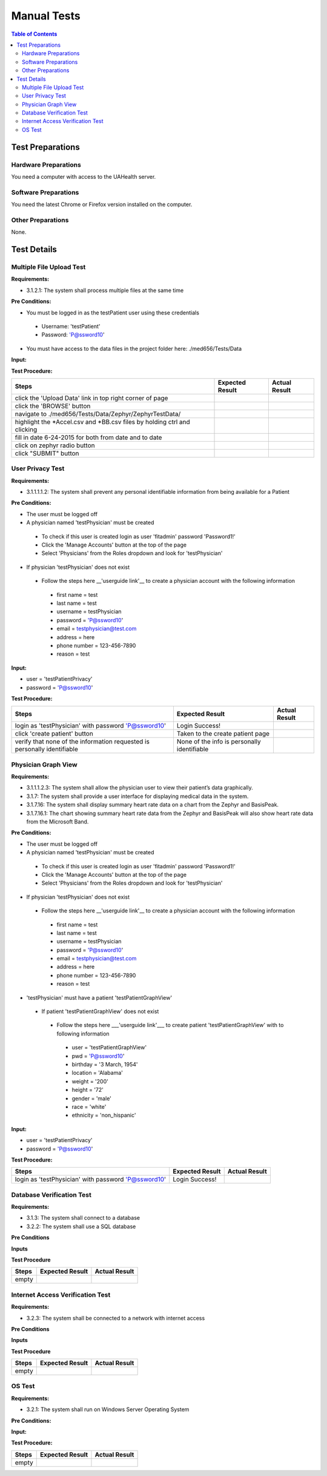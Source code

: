 .. _manual_test_descriptions:

============
Manual Tests
============

.. contents:: Table of Contents

Test Preparations
-----------------

Hardware Preparations
#####################

You need a computer with access to the UAHealth server.

Software Preparations
#####################

You need the latest Chrome or Firefox version installed on the computer.

Other Preparations
##################

None.

Test Details
------------

Multiple File Upload Test
#########################

**Requirements:**

- 3.1.2.1: The system shall process multiple files at the same time

**Pre Conditions:**

- You must be logged in as the testPatient user using these credentials

 - Username: 'testPatient'
 - Password: 'P@ssword10'

- You must have access to the data files in the project folder here: ./med656/Tests/Data

**Input:**

**Test Procedure:**

========================================================================  ===========================================  =============
Steps                                                                     Expected Result                              Actual Result
========================================================================  ===========================================  =============
click the 'Upload Data' link in top right corner of page
click the 'BROWSE' button
navigate to ./med656/Tests/Data/Zephyr/ZephyrTestData/
highlight the *Accel.csv and *BB.csv files by holding ctrl and clicking
fill in date 6-24-2015 for both from date and to date
click on zephyr radio button
click "SUBMIT" button
========================================================================  ===========================================  =============

User Privacy Test
#################

**Requirements:**

- 3.1.1.1.1.2: The system shall prevent any personal identifiable information from being available for a Patient

**Pre Conditions:**

- The user must be logged off
- A physician named 'testPhysician' must be created

 - To check if this user is created login as user 'fitadmin' password 'Password1!'
 - Click the 'Manage Accounts' button at the top of the page
 - Select 'Physicians' from the Roles dropdown and look for 'testPhysician'

- If physician 'testPhysician' does not exist

 - Follow the steps here __'userguide link'__ to create a physician account with the following information

  - first name = test
  - last name = test
  - username = testPhysician
  - password = 'P@ssword10'
  - email = testphysician@test.com
  - address = here
  - phone number = 123-456-7890
  - reason = test

**Input:**

- user = 'testPatientPrivacy'
- password = 'P@ssword10'

**Test Procedure:**

========================================================================  ===========================================  =============
Steps                                                                     Expected Result                              Actual Result
========================================================================  ===========================================  =============
login as 'testPhysician' with password 'P@ssword10'                       Login Success!
click 'create patient' button                                             Taken to the create patient page
verify that none of the information requested is personally identifiable  None of the info is personally identifiable
========================================================================  ===========================================  =============

Physician Graph View
####################


**Requirements:**

- 3.1.1.1.2.3: The system shall allow the physician user to view their patient’s data graphically.
- 3.1.7: The system shall provide a user interface for displaying medical data in the system.
- 3.1.7.16: The system shall display summary heart rate data on a chart from the Zephyr and BasisPeak.
- 3.1.7.16.1: The chart showing summary heart rate data from the Zephyr and BasisPeak will also show heart rate data from the Microsoft Band.

**Pre Conditions:**

- The user must be logged off
- A physician named 'testPhysician' must be created

 - To check if this user is created login as user 'fitadmin' password 'Password1!'
 - Click the 'Manage Accounts' button at the top of the page
 - Select 'Physicians' from the Roles dropdown and look for 'testPhysician'

- If physician 'testPhysician' does not exist

 - Follow the steps here __'userguide link'__ to create a physician account with the following information

  - first name = test
  - last name = test
  - username = testPhysician
  - password = 'P@ssword10'
  - email = testphysician@test.com
  - address = here
  - phone number = 123-456-7890
  - reason = test

- 'testPhysician' must have a patient 'testPatientGraphView'

 - If patient 'testPatientGraphView' does not exist

  - Follow the steps here ___'userguide link'___ to create patient 'testPatientGraphView' with to following information

   - user = 'testPatientGraphView'
   - pwd = 'P@ssword10'
   - birthday = '3 March, 1954'
   - location = 'Alabama'
   - weight = '200'
   - height = '72'
   - gender = 'male'
   - race = 'white'
   - ethnicity = 'non_hispanic'

**Input:**

- user = 'testPatientPrivacy'
- password = 'P@ssword10'

**Test Procedure:**

========================================================================  ===========================================  =============
Steps                                                                     Expected Result                              Actual Result
========================================================================  ===========================================  =============
login as 'testPhysician' with password 'P@ssword10'                       Login Success!
========================================================================  ===========================================  =============

Database Verification Test
##########################

**Requirements:**

- 3.1.3: The system shall connect to a database
- 3.2.2: The system shall use a SQL database

**Pre Conditions**

**Inputs**

**Test Procedure**

========================================================================  ===========================================  =============
Steps                                                                     Expected Result                              Actual Result
========================================================================  ===========================================  =============
empty
========================================================================  ===========================================  =============

Internet Access Verification Test
#################################

**Requirements:**

- 3.2.3: The system shall be connected to a network with internet access

**Pre Conditions**

**Inputs**

**Test Procedure**

========================================================================  ===========================================  =============
Steps                                                                     Expected Result                              Actual Result
========================================================================  ===========================================  =============
empty
========================================================================  ===========================================  =============

OS Test
#######

**Requirements:**

- 3.2.1: The system shall run on Windows Server Operating System

**Pre Conditions:**



**Input:**



**Test Procedure:**

========================================================================  ===========================================  =============
Steps                                                                     Expected Result                              Actual Result
========================================================================  ===========================================  =============
empty
========================================================================  ===========================================  =============
